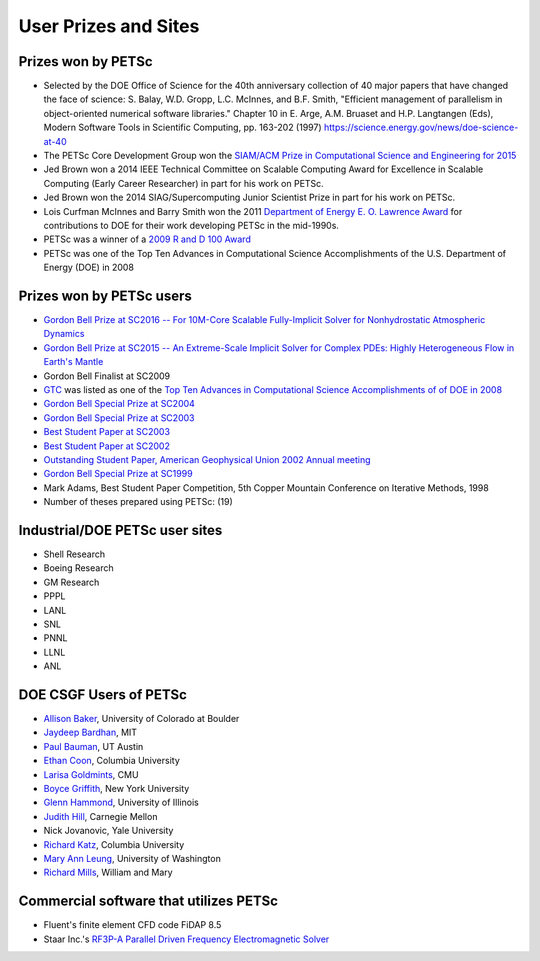 =====================
User Prizes and Sites
=====================

Prizes won by PETSc
===================

* Selected by the DOE Office of Science for the 40th anniversary collection of 40 major
  papers that have changed the face of science: S. Balay, W.D. Gropp, L.C. McInnes, and
  B.F. Smith, "Efficient management of parallelism in object-oriented numerical software
  libraries." Chapter 10 in E. Arge, A.M. Bruaset and H.P. Langtangen (Eds), Modern
  Software Tools in Scientific Computing, pp. 163-202 (1997)
  https://science.energy.gov/news/doe-science-at-40

* The PETSc Core Development Group won the `SIAM/ACM Prize in Computational Science and
  Engineering for 2015 <http://www.siam.org/prizes/sponsored/cse.php>`__

* Jed Brown won a 2014 IEEE Technical Committee on Scalable Computing Award for Excellence
  in Scalable Computing (Early Career Researcher) in part for his work on PETSc.

* Jed Brown won the 2014 SIAG/Supercomputing Junior Scientist Prize in part for his work on PETSc.

* Lois Curfman McInnes and Barry Smith won the 2011 `Department of Energy E. O. Lawrence
  Award <http://science.energy.gov/lawrence/>`__ for contributions to DOE for their work
  developing PETSc in the mid-1990s.

* PETSc was a winner of a `2009 R and D 100 Award
  <https://www.rdmag.com/article/2009/07/r-d-100-awards>`__

* PETSc was one of the Top Ten Advances in Computational Science Accomplishments of the U.S. Department of Energy (DOE) in 2008

Prizes won by PETSc users
=========================

* `Gordon Bell Prize at SC2016 -- For 10M-Core Scalable Fully-Implicit Solver for
  Nonhydrostatic Atmospheric Dynamics
  <https://awards.acm.org/award_winners/yang_0693308.cfm>`__

* `Gordon Bell Prize at SC2015 -- An Extreme-Scale Implicit Solver for Complex PDEs:
  Highly Heterogeneous Flow in Earth's Mantle
  <https://awards.acm.org/award_winners/bekas_2827862.cfm#160>`__

* Gordon Bell Finalist at SC2009

* `GTC <http://gk.ps.uci.edu/GTC/index.html>`__ was listed as one of the `Top Ten Advances
  in Computational Science Accomplishments of of DOE in 2008
  <http://www.sc.doe.gov/ascr/ASCAC/Meetings/Aug08/ViewFromWashington&Germantown.pdf>`__

* `Gordon Bell Special Prize at SC2004
  <https://www.mcs.anl.gov/petsc/publications/petscapps.html#Adams-04>`__

* `Gordon Bell Special Prize at SC2003
  <https://www.mcs.anl.gov/petsc/publications/petscapps.html#earthquake2003>`__

* `Best Student Paper at SC2003
  <https://www.mcs.anl.gov/petsc/publications/petscapps.html#ly2003>`__

* `Best Student Paper at SC2002
  <https://www.mcs.anl.gov/petsc/publications/petscapps.html#oghattas2002>`__

* `Outstanding Student Paper, American Geophysical Union 2002 Annual meeting
  <https://www.mcs.anl.gov/petsc/publications/petscapps.html#hvl2002>`__

* `Gordon Bell Special Prize at SC1999
  <https://www.mcs.anl.gov/petsc/publications/petscapps.html#AGKKS-SC99>`__

* Mark Adams, Best Student Paper Competition, 5th Copper Mountain Conference on Iterative
  Methods, 1998

* Number of theses prepared using PETSc: (19)

Industrial/DOE PETSc user sites
===============================

* Shell Research

* Boeing Research

* GM Research

* PPPL

* LANL

* SNL

* PNNL

* LLNL

* ANL

DOE CSGF Users of PETSc
=======================

* `Allison Baker <https://www.mcs.anl.gov/petsc/publications/petscapps.html#baker1>`__,
  University of Colorado at Boulder

* `Jaydeep Bardhan <http://boundaries-in-biophysics.org/about/>`__, MIT

* `Paul Bauman <http://engineering.buffalo.edu/mechanical-aerospace.html>`__, UT Austin

* `Ethan Coon <http://www.ldeo.columbia.edu/~ecoon/>`__, Columbia University

* `Larisa Goldmints <http://www.cs.cmu.edu/afs/cs/usr/larisa/www/larisa.html>`__, CMU

* `Boyce Griffith <http://griffith.web.unc.edu/>`__, New York University

* `Glenn Hammond
  <https://www.mcs.anl.gov/petsc/publications/petscapps.html#hammond2003>`__, University
  of Illinois

* `Judith Hill <https://www.csm.ornl.gov/~hilljc/>`__, Carnegie Mellon

* Nick Jovanovic, Yale University

* `Richard Katz <http://foalab.earth.ox.ac.uk/>`__, Columbia University

* `Mary Ann Leung <https://www.linkedin.com/in/maleung>`__, University of Washington

* `Richard Mills <http://www.climatemodeling.org/~rmills/>`__, William and Mary

Commercial software that utilizes PETSc
=======================================

* Fluent's finite element CFD code FiDAP 8.5

* Staar Inc.'s `RF3P-A Parallel Driven Frequency Electromagnetic Solver
  <http://www.staarinc.com/support/papers/aces2002.pdf>`__


